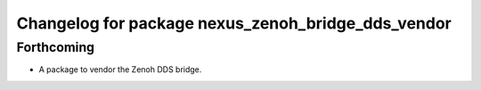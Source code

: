 ^^^^^^^^^^^^^^^^^^^^^^^^^^^^^^^^^^^^^^^^^^^^^^^^^^^
Changelog for package nexus_zenoh_bridge_dds_vendor
^^^^^^^^^^^^^^^^^^^^^^^^^^^^^^^^^^^^^^^^^^^^^^^^^^^

Forthcoming
-----------
* A package to vendor the Zenoh DDS bridge.
